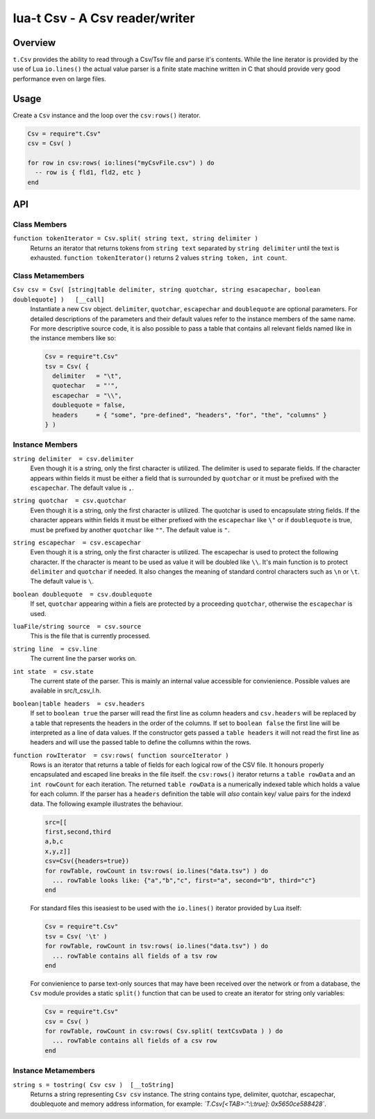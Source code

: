 lua-t Csv - A Csv reader/writer
+++++++++++++++++++++++++++++++


Overview
========

``t.Csv`` provides the ability to read through a Csv/Tsv file and parse it's
contents.  While the line iterator is provided by the use of Lua
``io.lines()`` the actual value parser is a finite state machine written in
C that should provide very good performance even on large files.


Usage
=====

Create a ``Csv`` instance and the loop over the ``csv:rows()`` iterator.

.. code:: lua

  Csv = require"t.Csv"
  csv = Csv( )

  for row in csv:rows( io:lines("myCsvFile.csv") ) do
    -- row is { fld1, fld2, etc }
  end


API
===

Class Members
-------------

``function tokenIterator = Csv.split( string text, string delimiter )``
  Returns an iterator that returns tokens from ``string text`` separated by
  ``string delimiter`` until the text is exhausted.  ``function
  tokenIterator()`` returns 2 values ``string token, int count``.


Class Metamembers
-----------------

``Csv csv = Csv( [string|table delimiter, string quotchar, string esacapechar, boolean doublequote] )   [__call]``
  Instantiate a new ``Csv`` object. ``delimiter``, ``quotchar``,
  ``escapechar`` and ``doublequote`` are optional parameters.  For detailed
  descriptions of the parameters and their default values refer to the
  instance members of the same name.  For more descriptive source code, it
  is also possible to pass a table that contains all relevant fields named
  like in the instance members like so:

  .. code:: lua

    Csv = require"t.Csv"
    tsv = Csv( {
      delimiter   = "\t",
      quotechar   = "'",
      escapechar  = "\\",
      doublequote = false,
      headers     = { "some", "pre-defined", "headers", "for", "the", "columns" }
    } )


Instance Members
----------------

``string delimiter  = csv.delimiter``
  Even though it is a string, only the first character is utilized.  The
  delimiter is used to separate fields.  If the character appears within
  fields it must be either a field that is surrounded by ``quotchar`` or it
  must be prefixed with the ``escapechar``.  The default value is ``,``.

``string quotchar  = csv.quotchar``
  Even though it is a string, only the first character is utilized.  The
  quotchar is used to encapsulate string fields.  If the character appears
  within fields it must be either prefixed with the ``escapechar`` like
  ``\"`` or if ``doublequote`` is true, must be prefixed by another
  ``quotchar`` like ``""``.  The default value is ``"``.

``string escapechar  = csv.escapechar``
  Even though it is a string, only the first character is utilized.  The
  escapechar is used to protect the following character.  If the character
  is meant to be used as value it will be doubled like ``\\``.  It's main
  function is to protect ``delimiter`` and ``quotchar`` if needed.  It also
  changes the meaning of standard control characters such as ``\n`` or
  ``\t``.  The default value is ``\``.

``boolean doublequote  = csv.doublequote``
  If set, ``quotchar`` appearing within a fiels are protected by a
  proceeding ``quotchar``, otherwise the ``escapechar`` is used.

``luaFile/string source  = csv.source``
  This is the file that is currently processed.

``string line  = csv.line``
  The current line the parser works on.

``int state  = csv.state``
  The current state of the parser.  This is mainly an internal value
  accessible for convienience.  Possible values are available in
  src/t_csv_l.h.

``boolean|table headers  = csv.headers``
  If set to ``boolean true`` the parser will read the first line as column
  headers and ``csv.headers`` will be replaced by a table that represents
  the headers in the order of the columns.  If set to ``boolean false`` the
  first line will be interpreted as a line of data values.  If the
  constructor gets passed a ``table headers`` it will not read the first
  line as headers and will use the passed table to define the collumns
  within the rows.

``function rowIterator  = csv:rows( function sourceIterator )``
  Rows is an iterator that returns a table of fields for each logical row of
  the CSV file.  It honours properly encapsulated and escaped line breaks in
  the file itself.  the ``csv:rows()``  iterator returns a ``table rowData``
  and an ``int rowCount`` for each iteration.  The returned ``table
  rowData`` is a numerically indexed table which holds a value for each
  column.  If the parser has a ``headers`` definition the table will `also`
  contain key/ value pairs for the indexd data.  The following example
  illustrates the behaviour.

  .. code:: lua

    src=[[
    first,second,third
    a,b,c
    x,y,z]]
    csv=Csv({headers=true})
    for rowTable, rowCount in tsv:rows( io.lines("data.tsv") ) do
      ... rowTable looks like: {"a","b","c", first="a", second="b", third="c"}
    end

  For standard files this iseasiest to be used with the ``io.lines()``
  iterator provided by Lua itself:

  .. code:: lua

    Csv = require"t.Csv"
    tsv = Csv( '\t' )
    for rowTable, rowCount in tsv:rows( io.lines("data.tsv") ) do
      ... rowTable contains all fields of a tsv row
    end

  For convienience to parse text-only sources that may have been received over
  the network or from a database, the ``Csv`` module provides a static
  ``split()`` function that can be used to create an iterator for string only
  variables:

  .. code:: lua

    Csv = require"t.Csv"
    csv = Csv( )
    for rowTable, rowCount in csv:rows( Csv.split( textCsvData ) ) do
      ... rowTable contains all fields of a csv row
    end


Instance Metamembers
--------------------

``string s = tostring( Csv csv )  [__toString]``
  Returns a string representing ``Csv csv`` instance.  The string
  contains type, delimiter, quotchar, escapechar, doublequote and memory
  address information, for example: *`T.Csv[<TAB>:":\\:true]:
  0x5650ce588428`*.


